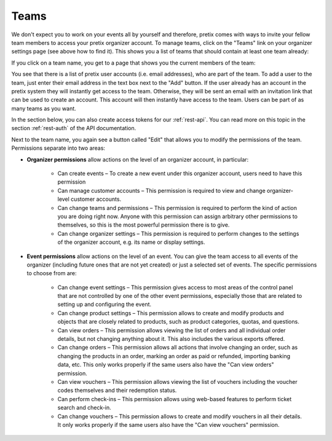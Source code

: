 .. _user-teams:

Teams
=====

We don't expect you to work on your events all by yourself and therefore, pretix comes with ways to invite your fellow
team members to access your pretix organizer account. To manage teams, click on the "Teams" link on your organizer
settings page (see above how to find it). This shows you a list of teams that should contain at least one team already:

.. thumbnail:: ../../screens/organizer/team_list.png
   :align: center
   :class: screenshot

If you click on a team name, you get to a page that shows you the current members of the team:

.. thumbnail:: ../../screens/organizer/team_detail.png
   :align: center
   :class: screenshot

You see that there is a list of pretix user accounts (i.e. email addresses), who are part of the team. To add a user to
the team, just enter their email address in the text box next to the "Add" button. If the user already has an account
in the pretix system they will instantly get access to the team. Otherwise, they will be sent an email with an invitation
link that can be used to create an account. This account will then instantly have access to the team. Users can be part
of as many teams as you want.

In the section below, you can also create access tokens for our :ref:`rest-api`. You can read more on this topic in the
section :ref:`rest-auth` of the API documentation.

Next to the team name, you again see a button called "Edit" that allows you to modify the permissions of the team.
Permissions separate into two areas:

* **Organizer permissions** allow actions on the level of an organizer account, in particular:

   * Can create events – To create a new event under this organizer account, users need to have this permission

   * Can manage customer accounts – This permission is required to view and change organizer-level customer accounts.

   * Can change teams and permissions – This permission is required to perform the kind of action you are doing right now.
     Anyone with this permission can assign arbitrary other permissions to themselves, so this is the most powerful
     permission there is to give.

   * Can change organizer settings – This permission is required to perform changes to the settings of the organizer
     account, e.g. its name or display settings.

* **Event permissions** allow actions on the level of an event. You can give the team access to all events of the
  organizer (including future ones that are not yet created) or just a selected set of events. The specific permissions to choose from are:

   * Can change event settings – This permission gives access to most areas of the control panel that are not controlled
     by one of the other event permissions, especially those that are related to setting up and configuring the event.

   * Can change product settings – This permission allows to create and modify products and objects that are closely
     related to products, such as product categories, quotas, and questions.

   * Can view orders – This permission allows viewing the list of orders and all individual order details, but not
     changing anything about it. This also includes the various exports offered.

   * Can change orders – This permission allows all actions that involve changing an order, such as changing the products
     in an order, marking an order as paid or refunded, importing banking data, etc. This only works properly if the
     same users also have the "Can view orders" permission.

   * Can view vouchers – This permission allows viewing the list of vouchers including the voucher codes themselves and
     their redemption status.

   * Can perform check-ins – This permission allows using web-based features to perform ticket search and check-in.

   * Can change vouchers – This permission allows to create and modify vouchers in all their details. It only works
     properly if the same users also have the "Can view vouchers" permission.

.. thumbnail:: ../../screens/organizer/team_edit.png
   :align: center
   :class: screenshot
